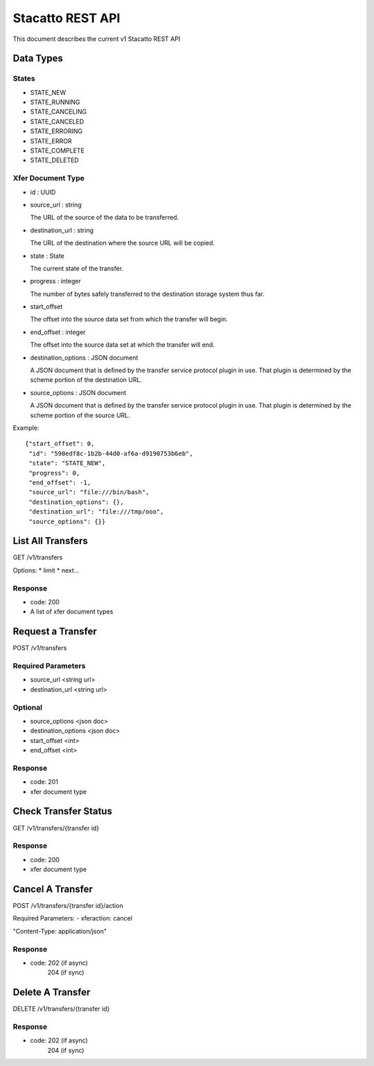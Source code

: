 Stacatto REST API
=================

This document describes the current v1 Stacatto REST API

Data Types
----------

States
******
* STATE_NEW
* STATE_RUNNING
* STATE_CANCELING
* STATE_CANCELED
* STATE_ERRORING
* STATE_ERROR
* STATE_COMPLETE
* STATE_DELETED

.. _xfer-doc-yype:
Xfer Document Type
******************
* id : UUID

* source_url : string

  The URL of the source of the data to be transferred. 

* destination_url : string 

  The URL of the destination where the source URL will be copied.

* state : State

  The current state of the transfer.

* progress : integer

  The number of bytes safely transferred to the destination storage system
  thus far.

* start_offset

  The offset into the source data set from which the transfer will begin.

* end_offset : integer

  The offset into the source data set at which the transfer will end.

* destination_options : JSON document

  A JSON document that is defined by the transfer service protocol plugin
  in use.  That plugin is determined by the scheme portion of the
  destination URL.

* source_options : JSON document

  A JSON document that is defined by the transfer service protocol plugin
  in use.  That plugin is determined by the scheme portion of the
  source URL.

Example::

    {"start_offset": 0, 
     "id": "590edf8c-1b2b-44d0-af6a-d9190753b6eb", 
     "state": "STATE_NEW", 
     "progress": 0, 
     "end_offset": -1,
     "source_url": "file:///bin/bash",
     "destination_options": {},
     "destination_url": "file:///tmp/ooo",
     "source_options": {}}


List All Transfers
------------------
GET /v1/transfers

Options: 
* limit
* next...

Response
********
* code: 200
* A list of xfer document types

Request a Transfer
------------------
POST /v1/transfers

Required Parameters
*******************
* source_url <string url>
* destination_url <string url>

Optional
********
* source_options <json doc>
* destination_options <json doc>
* start_offset <int>
* end_offset <int>

Response
********
* code: 201
* xfer document type

Check Transfer Status
---------------------
GET /v1/transfers/{transfer id}

Response
********
* code: 200
* xfer document type

Cancel A Transfer
-----------------
POST /v1/transfers/{transfer id}/action

Required Parameters:
- xferaction: cancel

"Content-Type: application/json"

Response
********
* code: 202 (if async)
        204 (if sync)

Delete A Transfer
-----------------
DELETE /v1/transfers/{transfer id}

Response
********
* code: 202 (if async)
        204 (if sync)
